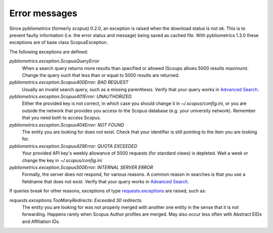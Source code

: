 Error messages
~~~~~~~~~~~~~~

Since `pybliometrics` (formerly `scopus`) 0.2.0, an exception is raised when the download status is not ok.  This is to prevent faulty information (i.e. the error status and message) being saved as cached file.  With pybliometrics 1.3.0 these exceptions are of base class ScopusException.

The following exceptions are defined:

`pybliometrics.exception.ScopusQueryError`
    When a search query returns more results than specified or allowed (Scoups allows 5000 results maximum).  Change the query such that less than or equal to 5000 results are returned.

`pybliometrics.exception.Scopus400Error: BAD REQUEST`
    Usually an invalid search query, such as a missing parenthesis.  Verify that your query works in `Advanced Search <https://www.scopus.com/search/form.uri?display=advanced>`_.

`pybliometrics.exception.Scopus401Error: UNAUTHORIZED`
    Either the provided key is not correct, in which case you should change it in `~/.scopus/config.ini`, or you are outside the network that provides you access to the Scopus database (e.g. your university network).  Remember that you need both to access Scopus.

`pybliometrics.exception.Scopus404Error: NOT FOUND`
    The entity you are looking for does not exist.  Check that your identifier is still pointing to the item you are looking for.

`pybliometrics.exception.Scopus429Error: QUOTA EXCEEDED`
    Your provided API key's weekly allowance of 5000 requests (for standard views) is depleted.  Wait a week or change the key in `~/.scopus/config.ini`

`pybliometrics.exception.Scopus500Error: INTERNAL SERVER ERROR`
    Formally, the server does not respond, for various reasons.  A common reason in searches is that you use a fieldname that does not exist.  Verify that your query works in `Advanced Search <https://www.scopus.com/search/form.uri?display=advanced>`_.

If queries break for other reasons, exceptions of type `requests.exceptions <http://docs.python-requests.org/en/master/api/#requests.RequestException>`_ are raised, such as:

`requests.exceptions.TooManyRedirects: Exceeded 30 redirects.`
    The entity you are looking for was not properly merged with another one entity in the sense that it is not forwarding.  Happens rarely when Scopus Author profiles are merged.  May also occur less often with Abstract EIDs and Affiliation IDs.

